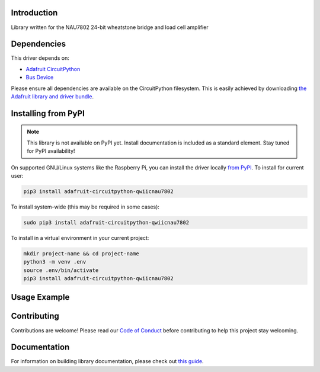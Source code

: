Introduction
============

.. image:: https://readthedocs.org/projects/sparkfun-circuitpython-qwiicnau7802/badge/?version=latest
    :target: https://circuitpython.readthedocs.io/projects/qwiicnau7802/en/latest/
    :alt: Documentation Status

.. image:: https://img.shields.io/discord/327254708534116352.svg
    :target: https://adafru.it/discord
    :alt: Discord

.. image:: https://github.com/TheGuardianWolf/Sparkfun_CircuitPython_QwiicNAU7802/workflows/Build%20CI/badge.svg
    :target: https://github.com/TheGuardianWolf/Sparkfun_CircuitPython_QwiicNAU7802/actions
    :alt: Build Status

.. image:: https://img.shields.io/badge/code%20style-black-000000.svg
    :target: https://github.com/psf/black
    :alt: Code Style: Black

Library written for the NAU7802 24-bit wheatstone bridge and load cell amplifier


Dependencies
=============
This driver depends on:

* `Adafruit CircuitPython <https://github.com/adafruit/circuitpython>`_
* `Bus Device <https://github.com/adafruit/Adafruit_CircuitPython_BusDevice>`_

Please ensure all dependencies are available on the CircuitPython filesystem.
This is easily achieved by downloading
`the Adafruit library and driver bundle <https://circuitpython.org/libraries>`_.

Installing from PyPI
=====================
.. note:: This library is not available on PyPI yet. Install documentation is included
   as a standard element. Stay tuned for PyPI availability!

.. todo:: Remove the above note if PyPI version is/will be available at time of release.
   If the library is not planned for PyPI, remove the entire 'Installing from PyPI' section.

On supported GNU/Linux systems like the Raspberry Pi, you can install the driver locally `from
PyPI <https://pypi.org/project/adafruit-circuitpython-qwiicnau7802/>`_. To install for current user:

.. code-block:: shell

    pip3 install adafruit-circuitpython-qwiicnau7802

To install system-wide (this may be required in some cases):

.. code-block:: shell

    sudo pip3 install adafruit-circuitpython-qwiicnau7802

To install in a virtual environment in your current project:

.. code-block:: shell

    mkdir project-name && cd project-name
    python3 -m venv .env
    source .env/bin/activate
    pip3 install adafruit-circuitpython-qwiicnau7802

Usage Example
=============

.. todo:: Add a quick, simple example. It and other examples should live in the examples folder and be included in docs/examples.rst.

Contributing
============

Contributions are welcome! Please read our `Code of Conduct
<https://github.com/TheGuardianWolf/Sparkfun_CircuitPython_QwiicNAU7802/blob/master/CODE_OF_CONDUCT.md>`_
before contributing to help this project stay welcoming.

Documentation
=============

For information on building library documentation, please check out `this guide <https://learn.adafruit.com/creating-and-sharing-a-circuitpython-library/sharing-our-docs-on-readthedocs#sphinx-5-1>`_.
